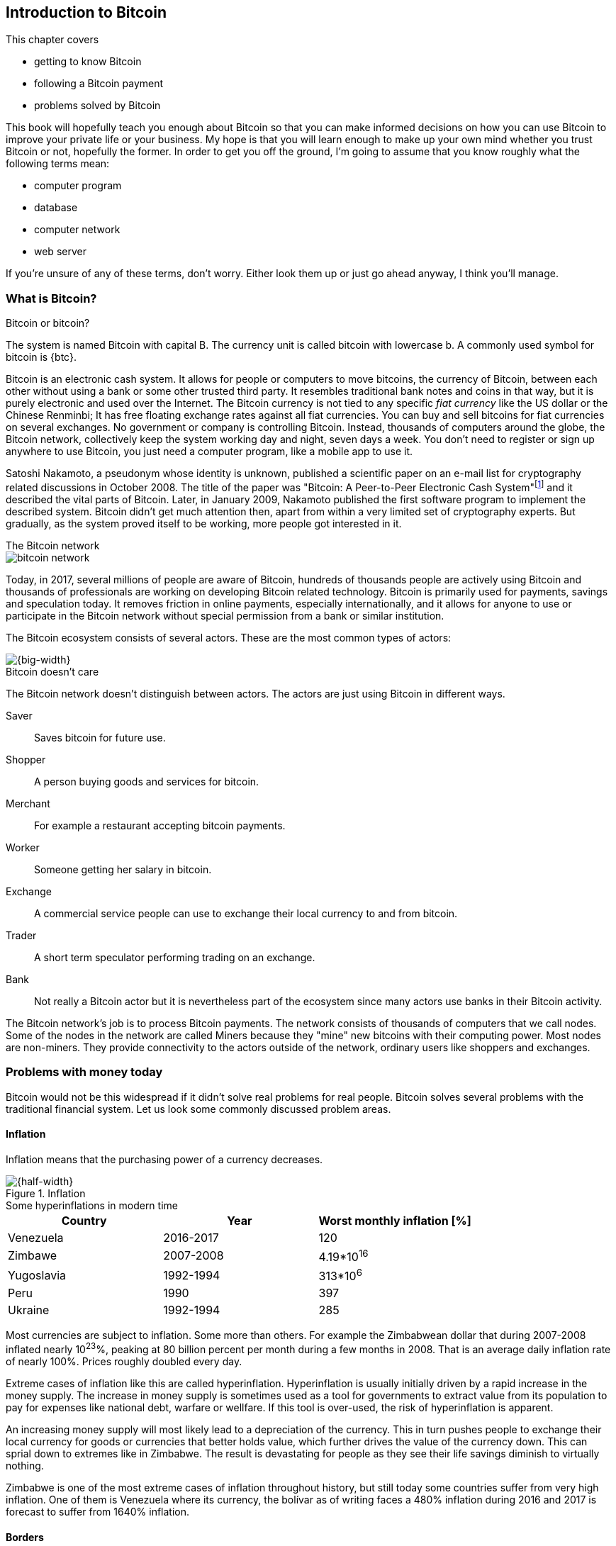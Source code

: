 == Introduction to Bitcoin
:imagedir: {baseimagedir}/ch01

This chapter covers

* getting to know Bitcoin
* following a Bitcoin payment
* problems solved by Bitcoin

This book will hopefully teach you enough about Bitcoin so that you
can make informed decisions on how you can use Bitcoin to improve your
private life or your business. My hope is that you will learn
enough to make up your own mind whether you trust Bitcoin or not,
hopefully the former. In order to get you off the ground, I'm going to
assume that you know roughly what the following terms mean:

* computer program
* database
* computer network
* web server

If you're unsure of any of these terms, don't worry. Either look them
up or just go ahead anyway, I think you'll manage.

=== What is Bitcoin?

[.inbitcoin]
.Bitcoin or bitcoin?
****
The system is named Bitcoin with capital B. The currency unit is
called bitcoin with lowercase b. A commonly used symbol for bitcoin is {btc}.
****

Bitcoin is an electronic cash system. It allows for people or
computers to move bitcoins, the currency of Bitcoin, between each
other without using a bank or some other trusted third party. It
resembles traditional bank notes and coins in that way, but it is
purely electronic and used over the Internet. The Bitcoin currency is
not tied to any specific _fiat currency_ like the US dollar or the
Chinese Renminbi; It has free floating exchange rates against all fiat
currencies. You can buy and sell bitcoins for fiat currencies on
several exchanges. No government or company is controlling
Bitcoin. Instead, thousands of computers around the globe, the Bitcoin
network, collectively keep the system working day and night, seven
days a week. You don't need to register or sign up anywhere to use
Bitcoin, you just need a computer program, like a mobile app to
use it.

Satoshi Nakamoto, a pseudonym whose identity is unknown, published a
scientific paper on an e-mail list for cryptography related
discussions in October 2008. The title of the paper was "Bitcoin: A
Peer-to-Peer Electronic Cash
System"footnote:[https://bitcoin.org/bitcoin.pdf] and it described the
vital parts of Bitcoin. Later, in January 2009, Nakamoto published the
first software program to implement the described system. Bitcoin
didn't get much attention then, apart from within a very limited set
of cryptography experts. But gradually, as the system proved itself to
be working, more people got interested in it.

[.inbitcoin]
.The Bitcoin network
****
image::{imagedir}/bitcoin-network.svg[]
****

Today, in 2017, several millions of people are aware of Bitcoin,
hundreds of thousands people are actively using Bitcoin and thousands
of professionals are working on developing Bitcoin related
technology. Bitcoin is primarily used for payments, savings and
speculation today. It removes friction in online payments, especially
internationally, and it allows for anyone to use or participate in the
Bitcoin network without special permission from a bank or similar
institution.

The Bitcoin ecosystem consists of several actors. These are the most common
types of actors:

image::{imagedir}/actors.jpg[{big-width}]

[.inbitcoin]
.Bitcoin doesn't care
****
The Bitcoin network doesn't distinguish between actors. The actors are
just using Bitcoin in different ways.
****

Saver:: Saves bitcoin for future use.
Shopper:: A person buying goods and services for bitcoin.
Merchant:: For example a restaurant accepting bitcoin payments.
Worker:: Someone getting her salary in bitcoin.
Exchange:: A commercial service people can use to exchange their local
currency to and from bitcoin.
Trader:: A short term speculator performing trading on an exchange.
Bank:: Not really a Bitcoin actor but it is nevertheless part of the
ecosystem since many actors use banks in their Bitcoin activity.

The Bitcoin network's job is to process Bitcoin payments. The network
consists of thousands of computers that we call nodes. Some of the
nodes in the network are called Miners because they "mine" new
bitcoins with their computing power. Most nodes are non-miners. They
provide connectivity to the actors outside of the network, ordinary
users like shoppers and exchanges.

=== Problems with money today

Bitcoin would not be this widespread if it didn't solve real problems
for real people. Bitcoin solves several problems with the traditional
financial system. Let us look some commonly discussed problem areas.

==== Inflation

Inflation means that the purchasing power of a currency decreases.

.Inflation
image::{imagedir}/inflation.jpg[{half-width}]

.Some hyperinflations in modern time
****
|===
|Country | Year | Worst monthly inflation [%]

|Venezuela | 2016-2017 | 120
|Zimbawe | 2007-2008 | 4.19*10^16^
|Yugoslavia | 1992-1994 | 313*10^6^
|Peru | 1990 | 397
|Ukraine | 1992-1994 | 285
|===
****

Most currencies are subject to inflation. Some more than others. For
example the Zimbabwean dollar that during 2007-2008 inflated nearly
10^23^%, peaking at 80 billion percent per month during a few months
in 2008. That is an average daily inflation rate of nearly
100%. Prices roughly doubled every day.

Extreme cases of inflation like this are called
hyperinflation. Hyperinflation is usually initially driven by a rapid
increase in the money supply. The increase in money supply is
sometimes used as a tool for governments to extract value from its
population to pay for expenses like national debt, warfare or
wellfare. If this tool is over-used, the risk of hyperinflation is
apparent.

An increasing money supply will most likely lead to a depreciation of
the currency. This in turn pushes people to exchange their local
currency for goods or currencies that better holds value, which
further drives the value of the currency down. This can sprial down to
extremes like in Zimbabwe. The result is devastating for people as
they see their life savings diminish to virtually nothing.

Zimbabwe is one of the most extreme cases of inflation throughout
history, but still today some countries suffer from very high
inflation. One of them is Venezuela where its currency, the bolívar as
of writing faces a 480% inflation during 2016 and 2017 is forecast to
suffer from 1640% inflation.

==== Borders

Moving value across borders using fiat currency is hard, expensive and
sometimes even forbidden. If you want to send 1000 Swedish crowns
(SEK) from Sweden to a person in the Philippines, you can use a
service like Western Union for the transfer. At the time I
investigated this, 1000 SEK was worth 5305 Philippine Pesos (PHP) or
109 US dollars.

.Cost of sending 5305 PHP from Sweden to Philippines
|===
| Send from | Receive to | Received by recipient | Fees | Fees %

| Bank | Bank | 5109 PHP | 265 PHP | 4.9%
| Bank | Cash | 4810 PHP | 564 PHP | 10.5%
| Credit card | Cash | 4498 PHP | 876 PHP | 16.3%
|===

If the recipient have a bank account with the capability of receiving
international money transfer, we could get away with a 4.9% fee. A
typical remittance recipient will only be able to receive cash, which
doubles or triples the cost to 10.5% or 16.3% depending on how quick or
convenient you want it.

To contrast the above, moving fiat currency within the borders of a
state is usually very convenient. For example, you can hand over cash
directly to the recipient, or transfer money using some mobile app
made specifically for the currency. As long as you stay within one
country and one currency, fiat currencies usually does a pretty
good job.

==== Segregation

As noted in the previous section, not all people have access to bank
accounts. People with bank accounts and banking services like online
payments or loans are very privileged. About 38%
footnote:[http://datatopics.worldbank.org/financialinclusion/] of the
world population don't have a bank account at all, according to the
World Bank. The numbers are improving but still a vast amount of
people are stuck in a cash-only environment. If these people want to
receive money from a family member abroad, they will receive 5% less
than if they had a bank account.

Without a bank account and basic bank services like online payments,
people can not expand their businesses outside of their community. A
tailor will not be able offer services on the Internet to increase its
customer base. A person living in a rural area may have to travel half
a day just to pay a utility bill or top-up their prepaid mobile phone.

This segregation between banked people and unbanked people is driven
by a number of factors:

* Banking services are too expensive.
* In order to use bank services you need documentation, like an ID
  card, that many people don't have.
* Banking services may be denied to people with certain political
  views or people conducting certain businesses.

==== Privacy issues

Apart from the huge problems in the previous sections there are
several other problems with traditional money. States can easily

* trace payments
* censor payments
* freeze funds
* seize funds

You might say, "I have nothing to hide, and the government need tools
to fight crime". The problem is that you do not know what your
government looks like in five years and how that government defines
crime. New laws are just an election away. After next election, your
government may pass a law that allows freezing funds of people with
your political view.

We have seen lots of examples where these abilities are misused to
disable someones ability to transact. For example, the non-profit
organization WikiLeaks was put under a
blockade footnote:[https://en.wikipedia.org/wiki/Reception_of_WikiLeaks#Response_from_the_financial_industry]
in 2010, where all donations through traditional channels were blocked
after pressure from the US government on the major payment
networks. We have also seen how Cyprus
seized footnote:[https://www.bloomberg.com/news/articles/2013-07-30/cyprus-sets-levy-on-bank-of-cyprus-uninsured-depositors-at-47-5-]
47.5% of all bank deposits exceeding 100,000€ as part of a financial
rescue program in 2013.

=== The Bitcoin approach

Bitcoin offers a fundamentally different model than traditional
financial institutions. Let us explore the major differences one
by one.

==== Decentralized

Instead of a central organization controlling the currency, like the
US Federal Reserve, the control is distributed among thousands of
computers, called _Bitcoin nodes_ or just _nodes_. No single node or
group of nodes have more privileges or obligations than any other
node. This equality between nodes makes Bitcoin _decentralized_, as
opposed to _centralized_ systems like an Internet Bank service or the
Google search engine.

.Centralized and decentralized services
image::{imagedir}/centralized_decentralized.jpg[{half-width}]

In a centralized system, the service is controlled by a single entity
like a bank. It implies that this single entity can decide who gets to
use the service and what the user is allowed to do. For example a
national TV network may chose to provide movie clips online only to
people in a certain geographical location.

With at decentralized system like Bitcoin it is extremely hard to
control how and by whom the system is used. No matter where or who
they are, or whom they are sending money to, the Bitcoin system will
treat all users equally. There is no central point in the Bitcoin
system that can be exploited to censor payments, deny users service or
seize funds.

The decentralization is also a way to make it nearly impossible to
change the rules of the currency without broad consensus. If a node or
a group of nodes does not obey the rules they will be ignored by the
rest. For example, one rule is that the money supply of Bitcoin is
limited to 21,000,000 bitcoins, and that limit is nearly impossible to
change due to decentralization.

[id=limited_supply]
==== Limited supply

A hard promise of Bitcoin is that its money supply will not exceed 21
million bitcoins. People can be sure that if they own one bitcoin,
they know that they will _always_ own at least one 21 millionth of the
total supply of bitcoins. This feature is not found in any fiat
currency, where decisions on the supply is made every so often by a
company or a state. Bitcoin is very resistant to high inflation
because there is no way to increase the money supply at will.

The money supply of Bitcoin is actually not fixed today. It is
increasing, at a diminishing rate, according to a _predetermined_
schedule and will eventually stop increasing around year 2140.

.The supply of bitcoins over time
image::{imagedir}/money_supply.jpg[{half-width}]

As of writing, the money supply is about 16 million bitcoins and the
current yearly increase in the money supply is about 4%, but the
increase is decreasing towards zero over time.

==== Borderless

Since Bitcoin is a system run by ordinary computers connected to the
Internet, the Bitcoin system is as global as the Internet itself. This
means that anyone with an Internet connection can send money to other
people across the world.

.Bitcoin is borderless
image::{imagedir}/borderless.jpg[{half-width}]

There is no difference between sending a bitcoin to someone in the
same room or sending it to someone on another continent. The
experience is the same: Money is sent directly to the recipient, who
will see the payment nearly instantaneously and after about 10 minutes
the recipient can be _sure_ that the money is hers. There is no way of
reversing the transfer without the recipient's consent.

=== How is Bitcoin used?

So far we have touched on a few common use cases for Bitcoin. This
section will dig deeper into those use cases and a few others. It is
hard to predict what use cases we will see in the future. Predicting
Bitcoin's future is like predicting in 1995 what the Internet will be
used for in 20 years. Let us stick to what we know now.

==== Savings

One interesting feature of Bitcoin is that your money is kept safe by
storing a set of _private keys_. Private keys are the secret pieces of
information that you will need when you want to spend your money. You
chose how those private keys are stored. You can write them on paper,
or you can store them electronically with a mobile app to have easy
access to them. You can also memorize the private keys. The private
keys are also all that is needed to spend your money. Keep them safe.

This makes Bitcoin ideal for saving. A simple way to save is to create
a private key and write it down on a piece of paper that you store in
a safe. That piece of paper is now your wallet. You can start sending
bitcoins to your wallet. As long as your private key is kept safe,
your money is safe. There are a lot of different saving schemes you
can chose from to find the right balance between security and
convenience.

==== Speculation

The world is full of people wanting to get rich quick. Bitcoin can be
very alluring to them, because of the _volatility_, tendency to
change, of the price of bitcoin. Looking at the history of the Bitcoin
price, it is very tempting to try to buy when it is low and sell when
it is high.

.Price since beginning of Bitcoin
image::{imagedir}/price_graph.jpg[{half-width}]

In November 2013, the price climbed from about $100 (US dollars) to
over $1100 in a few weeks. This was clearly a so called _bubble_,
where people were afraid of missing out on a great rise, so they
bought in, driving the price further up, until it eventually started
dropping again. The drop to 50% of its peak value was just as quick as
its rise. Fluctuations like this is rarely driven by any specific news
or technological advancements, but from speculation.

Speculation can be fun but it is more like a lottery than something to
make a living off of.

==== Non-currency uses

Bitcoin is electronic cash, but this form of cash have properties that
can be used for other things beyond money. This section covers two
common uses, but there are others including not yet invented uses.

===== Ownership

Bitcoin allow you to embed small pieces of data with payments. This
data can be for example a chassis number of a car. When the car leaves
the factory, the manufacturer can make a small payment to the the new
car owner and attach the chassis number. This payment will represent
the transfer of ownership for that car.

Bitcoin payments are public records but they are not tied to persons
in any way. They are tied to long strings of numbers called Bitcoin
addresses. The car manufacturer has made its Bitcoin address publicly
available on their website, in newspapers and advertisement, to tie
the bitcoin address to the identity of the manufacturer. Anyone can
then verify that the manufacturer has transferred ownership of the car
to the new owner. The new owner can show that she owns the car by
proving that she owns the Bitcoin address that the manufacturer
transferred ownership to.

The new owner can sell the car to someone else and transfer ownership
by sending the very same money she got from the manufacturer to the
new owner's Bitcoin address. The general public can follow the
ownership of the car from the manufacturer through every owner up to
the current owner.

===== Proof of existence

Using the same technique to store data in a payment to transfer
ownership of a car, you can prove that a document existed prior to a
certain point in time.

All digital documents have a fingerprint, that anyone can calculate
from that document. It is nearly impossible to create a different
document with the same fingerprint. This fingerprint can be attached
to a payment. It is irrelevant where the money goes; The important
thing is that the fingerprint is recorded in the Bitcoin system.

Bitcoin payments are public records, so anyone can validate that the
document existed before the time of the payment by taking the
fingerprint of the document and compare it to the fingerprint stored
in the payment.

==== How is Bitcoin valued?

As you could read in section <<speculation>>, the price of a bitcoin
can fluctuate quite dramatically. But where is this price actually
coming from? There are several Bitcoin exchanges, mostly internet
based. They resemble stock markets, where users wanting to sell
bitcoins are matched with users wanting to buy bitcoins. Exchanges
usually publish their _order books_, which can look something like
this:

.Order book
image::{imagedir}/order_book.jpg[{half-width}]

It gives a user an overview of how much bitcoin is available at a
certain price and how much bitcoin can be sold at a certain price. The
price of bitcoin on an exchange is usually the price of the last trade
made on that exchange. You can also get an idea of the price by
looking where the two lines in the order book meet on the price axis.

==== When not to use Bitcoin

Bitcoin is nice and all, but it's not suitable for all sorts of
financial activity. At least not yet.

===== Tiny payments

Each transaction needs to pay a fee to be processed, and if that fee
is a significant share of the actual payment you want to make, it is
not economically feasible to pay with ordinary Bitcoin
transactions. There are however very promising emerging technology,
called the Lightning Network, that is built on top of Bitcoin that
allows for instantaneous micropayments of fractions of a cent.

===== Instant payments

Bitcoin payments takes time to confirm. A typical payment will confirm
within 20 minutes. The recipient will see the payment immediately, but
he cannot trust the payment until it is confirmed by the Bitcoin
network. This limitation will also be fixed by systems built on top of
Bitcoin, for example the Lightning Network.

The confirmation time of Bitcoin is nowhere near the confirmation
times of VISA or MasterCard, where a merchant must wait for
weeks footnote:[https://www.dalpay.com/en/support/chargebacks.html]
before being almost sure that the transaction is not reversed.

===== Savings you can not afford to lose

Bitcoin is probably the most secure money there is, but it is still in
its infancy. Things _could_ go bad with Bitcoin, for example:

* You lose your private keys, the secret data needed to spend your
  money.
* Your private keys get stolen, or rather, copied by some bad guy.
* The government in your location may try to crack down on bitcoin
  users by imprisonment or other means of force.
* The price of bitcoin can swing down dramatically due to rumors or
  other social activity.
* There may be software errors that can make Bitcoin insecure.
* There may be weaknesses in the cryptography used by Bitcoin.

While all of the above are _possible_, most them are unlikely. The
list is somewhat ordered with the most likely at the top. Always weigh
the risks before putting money on the line and select your security
measures accordingly. This book will help you understand the risks and
how to secure your money.

=== The big picture

You will encounter several concepts in Bitcoin as you read this
book. Each chapter focus on a commonly performed task, and we will
explore the concepts behind that task as we stumble upon them.

The Bitcoin network validates and confirms payments. The Bitcoin
network is a network of computers running Bitcoin software. A payment
starts with a user, Alice in our example, asking the Bitcoin network to
move money from her to Bob.

.Bitcoin payment overview
image::{imagedir}/mental_model.jpg[{full-width}]

Let us follow Alice's payment from Alice to Bob:

. Alice asks the Bitcoin network to move 1 bitcoin from her to Bob.
. The computers in the network check that Alice actually has the
money to send and that she is authorized to send them.
. Each computer update its own copy of the Bitcoin ledger with the
new payment information.
. The network notifies Bob that he has received 1 bitcoin.

Note how Alice does not really _send_ 1 bitcoin to Bob, but asks the
Bitcoin network to subtract 1 bitcoin from Alice's balance, and to add
1 bitcoin to Bob's balance in the Bitcoin ledger. The Bitcoin ledger
is a database that each computer in the Bitcoin network has a
copy of.

We will go through these steps a bit closer in the next four sections,
one step per section.

[id=overview-transactions]
==== Step 1 - Transactions

Step 1 of the process is when Alice asks the network to move 1 bitcoin
to Bob. She asks by sending a Bitcoin _transaction_ to the Bitcoin
network. The transaction contains instructions on how to move the
money in the ledger and a proof that Alice actually is authorized to
move the money. Let us start with a picture that visualizes the
transaction.

[id=bitcoin_payment]
.A Bitcoin transaction
image::{imagedir}/transaction_mailbox.jpg[{half-width}]

The Bitcoin _transaction_, can be regarded as transferring
money from one locked mailbox to another. Yes, we are talking about
_physical_ mailboxes for this analogy. Only the owner of the key to a
mailbox will be able to pull money out of that mailbox, but anyone is
able to put money into the mailbox through the slot. Alice, the owner
of the key to mailbox 321 in the picture, will withdraw 1 BTC from
mailbox 321 and deposit the bitcoin into mailbox 560, Bob's
mailbox. She is the only one who can do that because only she has the
key to mailbox 321. In digital form, this transaction is a piece of
data specifying

* the mailbox to withdraw from (321)
* the amount to withdraw (1 BTC)
* what mailbox to move the money to (560).
* a _digital signature_

The digital signature corresponds to Alice _opening mailbox 321 with
her key_. Only she can open mailbox 321. Likewise, only she can create
the digital signature.

Alice sends this transaction to one or more _Bitcoin nodes_, computers
in the Bitcoin network. This is the moment where Alice asks the
network to move money in step 1.

==== Step 2 - The Bitcoin network

Alice have already sent a transaction to a number of Bitcoin nodes. In
step 2 of the process, each node checks that the transaction is
valid. They do that by consulting their copy of the ledger, to check if

* mailbox 321 contains the money she wants to spend.
* she has successfully unlocked the mailbox.

Each node doing these checks are part of the Bitcoin network. Nodes
connect to some other nodes and together they form a network, the
Bitcoin network.

[id=overview-bitcoin-network]
.The Bitcoin network
image::{imagedir}/bitcoin_network.jpg[{half-width}]

If all checks pass, a node will forward the transaction to the nodes
it is connected to in the Bitcoin network. Alice's transaction would
shortly have traveled the whole network while being validated by each
node along the way.

==== Step 3 - The blockchain

In step 3 each node updates its local copy of the ledger with the
information in Alice's transaction. The ledger is called _the
blockchain_ for reasons explained later. The blockchain contains
historic information about previous payments, and new payments are
added to it every now and then. The computers in the Bitcoin network
constantly try to keep this ledger up to date with each other.

It is not as straight forward as it may seem to update the blockchain
with Alice's transaction. Alice's transaction is not the only
transaction that goes on. There are possibly thousands of transactions
in-flight at the same time in the Bitcoin network. If all nodes would
just update their copy of the blockchain as they receive transactions
the copies would not remain copies for long. The transactions may come
in different order on different nodes:

[id=transaction-ordering]
.Transactions unordered
image::{imagedir}/transaction_ordering.jpg[{half-width}]

To coordinate the ordering of transactions, one node takes the lead
saying "I want to add these 3 transactions to the blockchain in the
order A, C, B!". This message is sent out on the network by that
leader, just as Alice's transaction was by Alice.

[id=transaction-ordering]
.Transactions ordered
image::{imagedir}/transactions_ordered.jpg[{half-width}]

As nodes see this message they update their copy of the blockchain
according to the message and passes the message on to its
neighbors. Alice's transaction was one of the transactions in the
leader's message and it is now part of the blockchain. It's time to
notify Bob!

[id=overview-wallets]
==== Step 4 - Wallets

Bob and Alice are users of the Bitcoin network, and they need some
computer program to interact with the network. Such a program is
called a _Bitcoin wallet_. There are several different Bitcoin wallets
for several different devices, like mobile phones and desktop
computers.

Before step 4 of the payment process, the nodes in the network have
updated their local copy of the blockchain. Now the network needs to
notify Bob that he has received one bitcoin.

[id=wallet-connection]
.Notifying Bob
image::{imagedir}/notifying_bob.jpg[{half-width}]

Bob's wallet is connected to some of the nodes in the Bitcoin network, just
like a node is connected to some nodes. When a transaction concerning
Bob is added to the blockchain, the nodes that Bob's wallet is
connected to will notify Bob's wallet. The wallet will then display a
message to Bob that he just received one bitcoin.

As noted at the start of this section, Alice also use a wallet. Her
wallet will also be notified of her own transaction, but there's one
more very important thing that her wallet does. It holds her keys
for her. The keys, as discussed in section <<overview-transaction>>,
are used to create digital signatures and those keys need to be stored
securely so that only Alice can use them. Bob also has a key to
mailbox 560 in his wallet so that he can spend the money he just
received from Alice.
